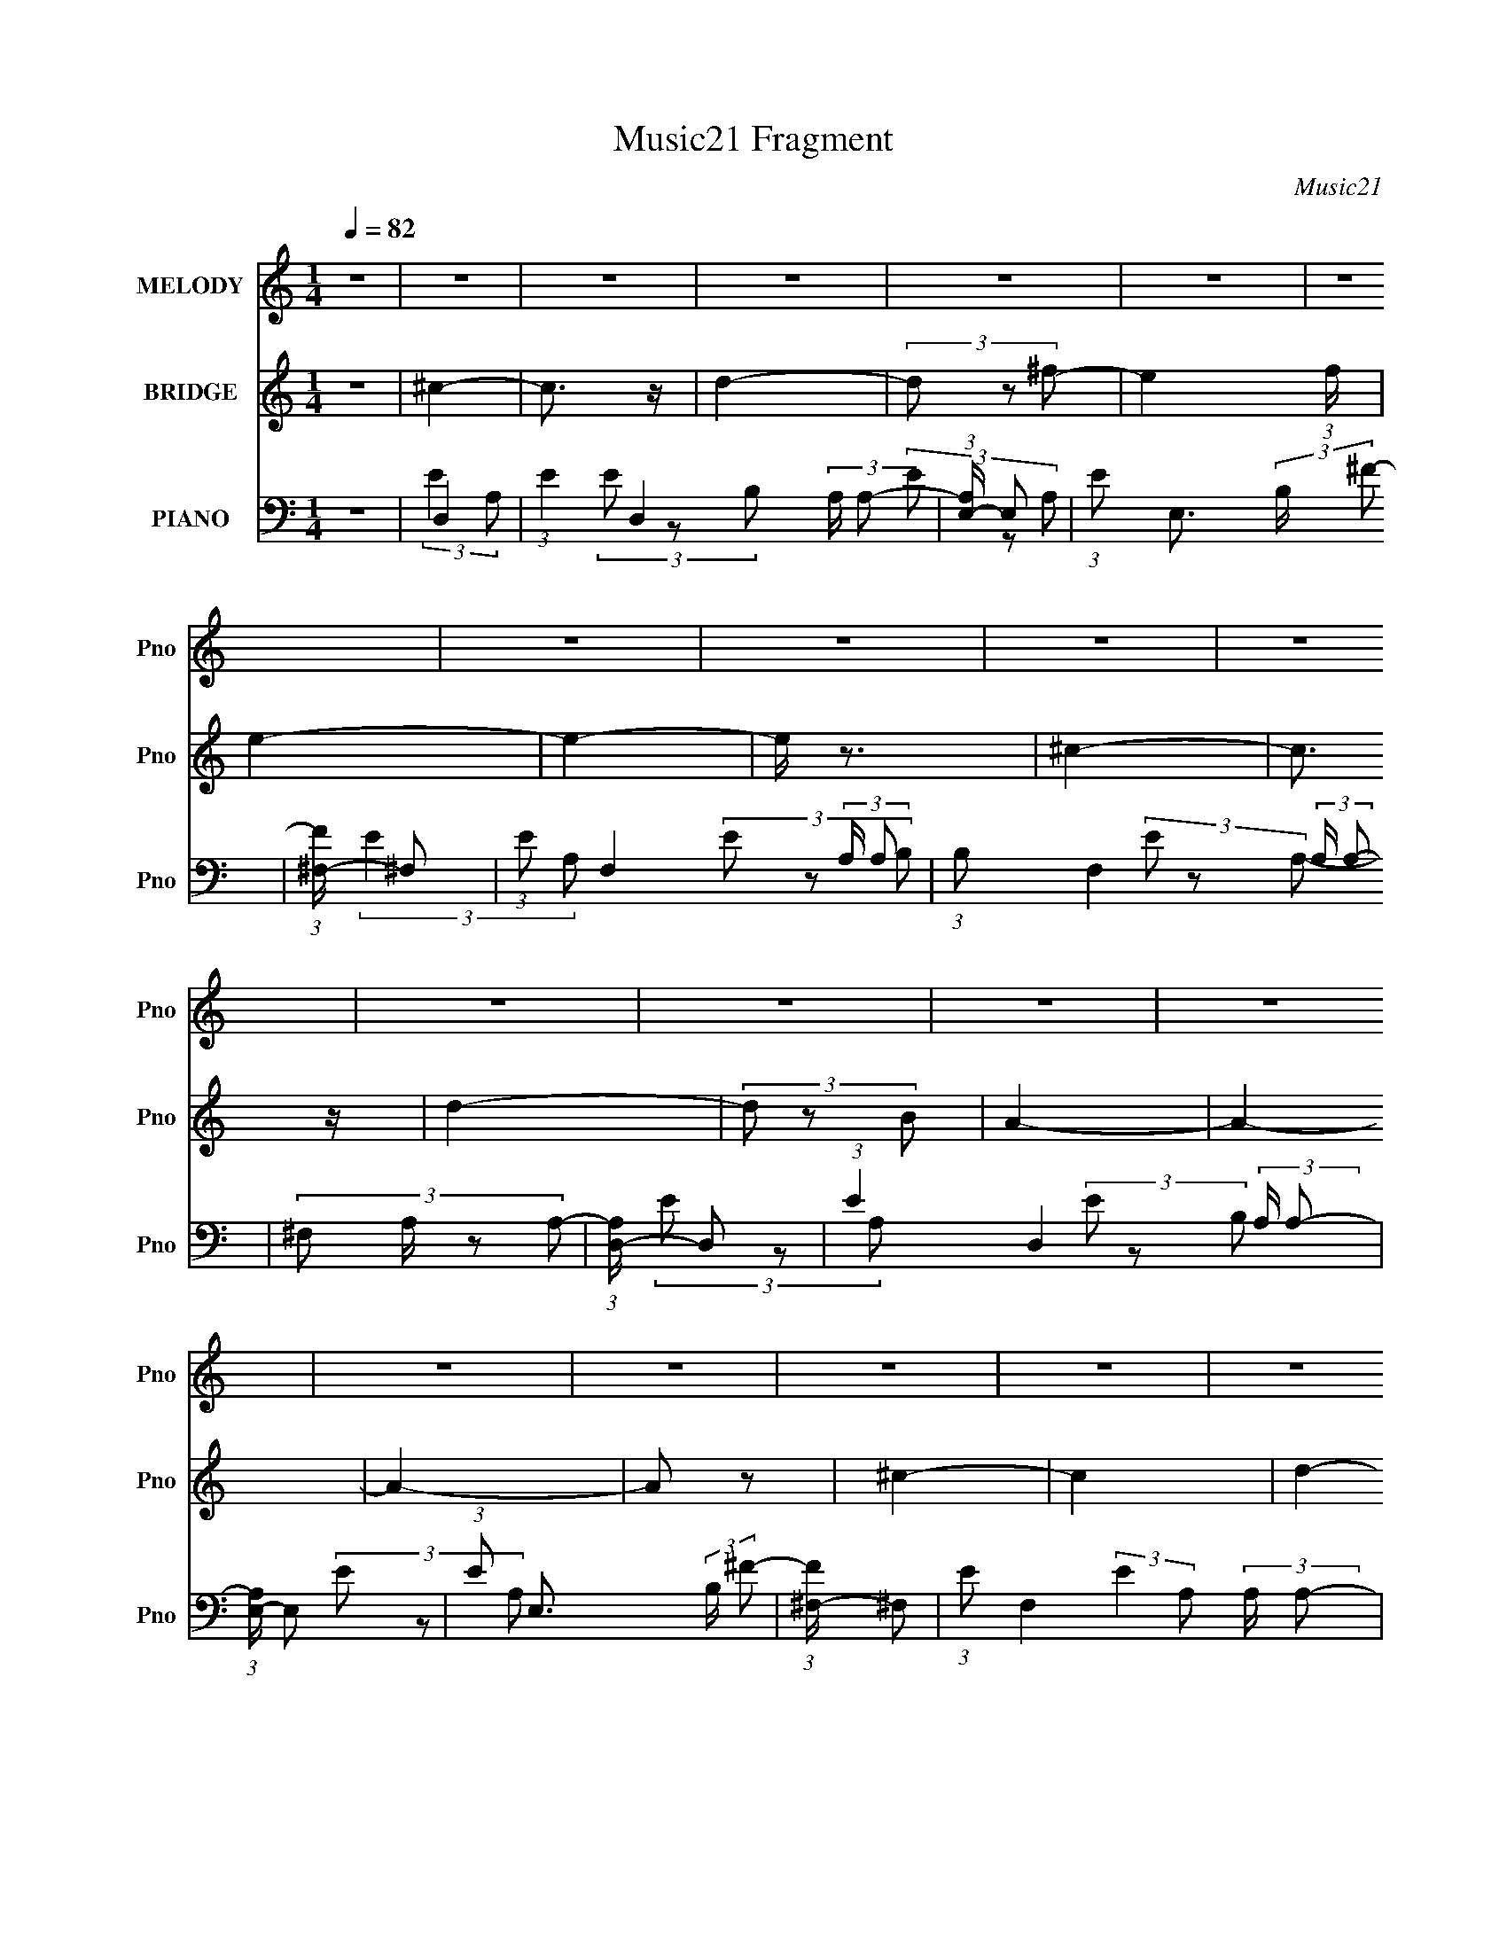 X:1
T:Music21 Fragment
C:Music21
%%score 1 2 ( 3 4 5 6 )
L:1/8
Q:1/4=82
M:1/4
I:linebreak $
K:none
V:1 treble nm="MELODY" snm="Pno"
V:2 treble nm="BRIDGE" snm="Pno"
L:1/4
V:3 bass nm="PIANO" snm="Pno"
V:4 bass 
V:5 bass 
L:1/4
V:6 bass 
L:1/4
V:1
 z2 | z2 | z2 | z2 | z2 | z2 | z2 | z2 | z2 | z2 | z2 | z2 | z2 | z2 | z2 | z2 | z2 | z2 | z2 | %19
 z2 | z2 | z2 | z2 | z2 | z2 | z2 | z2 | z2 | z2 | z2 | z2 | z2 | z2 | (3A z A | (3:2:2A2 A | B2 | %36
 (3^c z c- | c2- | c2 | z2 | (3^c z e | (3^f z f | (3^f z ^g | ^f z | (3e z ^c- | c2- | c2- | %47
 (3:2:2c/ z z | (3:2:2z2 A | (3A z A | (3A z A | B2 | (3^c z c- | c2- | c2- | c2- | %56
 (3:2:4^c c/ z B- | (3A2 B/ A | (3A z A- | ^G2 (3:2:1A/ | (3A z ^F- | F2- | F2 | z2 | (3^c z e- | %65
 (3:2:4^f e/ z f | (3^f z f | ^g z | (3e z ^c- | c2- | c2- | (6:5:2c z2 | (3^c z B- | %73
 (3:2:4A B/ z A | (3A z A | B3/2 z/ |[Q:1/4=83] (3^c z c- | c2- | c2- | (3:2:2c2 z | (3^c z e | %81
[Q:1/4=82] ^f3/2 z/ | (3^f z f | ^g3/2 z/ | e z | ^c3/2 z/ | (3e z ^f- | f2- | (3:2:4^c f/ z B | %89
 (3A z A | (3A z A | (3^G z G | (3A z ^G | ^F2- |[Q:1/4=81] F2- | F3/2 z/ | z2 | z2 | z2 | z2 | %100
[Q:1/4=82] z2 | z2 | z2 | z2 | z2 | z2 | z2 | z2 | z2 | z2 | z2 | z2 | z2 | z2 | z2 | z2 | z2 | %117
 z2 | z2 | z2 | z2 | z2 | z2 | z2 | z2 | z2 | z2 | z2 | z2 | (3A z A | (3:2:2A2 A | B2 | %132
 (3^c z c- | c2- | (12:11:2c2 z/4 | z2 | (3:2:2z2 A | (3^f z f |[Q:1/4=82] (3^f z ^g | ^f z | %140
 (3e z ^c- | c2- | c2- | (3:2:2c/ z z | (3:2:2z2 A | (3A z A | (3A z A | B2 | (3^c z c- | c2- | %150
 c2- | c2- | (3:2:4^c c/ z B- |[Q:1/4=82] (3A2 B/ A | (3A z A- | ^G2 (3:2:1A/ | (3A z ^F- | F2- | %158
 F2 | z2 | (3^c z e- | (3:2:4^f e/ z f | (3^f z f | ^g z | (3e z ^c- | c2- | c2- | (6:5:2c z2 | %168
 (3^c z B- | (3:2:4A B/ z A | (3A z A | B3/2 z/ | (3^c z c- | c2- | c2- | (3:2:2c2 z | (3^c z e | %177
 ^f3/2 z/ | (3^f z f | ^g3/2 z/ | e z | ^c3/2 z/ | (3e z ^f- | f2- | (3:2:4^c f/ z B | (3A z A | %186
 (3A z A | (3^G z G | (3A z ^G | ^F2- | F2- | F3/2 z/ | (3^c z e- | (3:2:4^f e/ z f | (3^f z f | %195
 ^g z | (3e z ^c- | c2- | c2- | (6:5:2c z2 | (3^c z B- | (3:2:4A B/ z A | (3A z A | B3/2 z/ | %204
 (3^c z c- | c2- | c2- | (3:2:2c2 z | (3^c z e | ^f3/2 z/ | (3^f z f | ^g3/2 z/ | e z | ^c3/2 z/ | %214
 (3e z ^f- | f2- | (3:2:4^c f/ z B | (3A z A | (3A z A | (3^G z G | (3A z ^G | ^F2- | F2- | %223
 F3/2 z/ | z2 | z2 | z2 | z2 | z2 | z2 | z2 | z2 | z2 | z2 | z2 | z2 | z2 | z2 | z2 | z2 | z2 | %241
 z2 | z2 | z2 | z2 | z2 | z2 | z2 | z2 | z2 | z2 | z2 | z2 | z2 | z2 | z2 | z2 | ^c2- | c3/2 z/ | %259
 B3/2 z/ | (3B z ^c- | c2- | c2- | c2- | (3:2:4A c/ z B- | ^c2- (3:2:1B/ | c3/2 z/ | B2- | %268
 (3:2:1B B/ (3:2:2z A- | A2- | A2- | A2- | (3:2:2A2 z | ^c2 | (3z ^c z | B3/2 z/ | e2 | ^c2- | %278
 c2- | c z | (3A z B | ^c2 | z2 | B3/2 z/ | ^c2 | ^F2- | F2- | F z | z2 | z/ (3A z/4 A | %290
 z/ A/A/ z/ | B2 | (3^c z c- | c2- | c2- | (3:2:2c z2 | (3^c z B- | (3:2:2B/ z/4 AA/- | %298
 A/ (3:2:2z/4 A/-(3:2:2A/ z | A^G- | G z/ A/- | A2- | ^F2- (3:2:1A/4 | F2- | F2- | F2- | F2- | %307
 F2- | F2 |] %309
V:2
 z | ^c- | c3/4 z/4 | d- | (3d/ z/ ^f/- | e- (3:2:1f/4 | e- | e- | e/4 z3/4 | ^c- | c3/4 z/4 | d- | %12
 (3d/ z/ B/ | A- | A- | A- | A/ z/ | ^c- | c | d- | d/ (3:2:2z/4 ^f/- | e- (3:2:1f/4 | e- | e- | %24
 e (3:2:1^c/ | ^c- | c | d- | d3/4 (3:2:1B/- | A- (3:2:1B/4 | A- | A- | A | z | z | z | z | z | z | %39
 z | z | z | z | z | z | z | z | z | z | z | z | z | z | z | z | z | z | z | z | z | z | z | z | %63
 z | z | z | z | z | z | z | z | z | z | z | z | z |[Q:1/4=83] z | z | z | z | z |[Q:1/4=82] z | %82
 z | z | z | z | z | z | z | z | z | z | z | z |[Q:1/4=81] z | z | z | ^c- | c3/4 z/4 | d- | %100
[Q:1/4=82] (3d/ z/ ^f/- | e- (3:2:1f/4 | e- | e- | e/4 z3/4 | ^c- | c3/4 z/4 | d- | (3d/ z/ B/ | %109
 A- | A- | A- | A/ z/ | ^c- | c | d- | d/ (3:2:2z/4 ^f/- | e- (3:2:1f/4 | e- | e- | e (3:2:1^c/ | %121
 ^c- | c | d- | d3/4 (3:2:1B/- | A- (3:2:1B/4 | A- | A- | A | z | z | z | z | z | z | z | z | z | %138
[Q:1/4=82] z | z | z | z | z | z | z | z | z | z | z | z | z | z | z |[Q:1/4=82] z | z | z | z | %157
 z | z | z | z | z | z | z | z | z | z | z | z | z | z | z | z | z | z | z | z | z | z | z | z | %181
 z | z | z | z | z | z | z | z | z | z | z | z | z | z | z | z | z | z | z | z | z | z | z | z | %205
 z | z | z | z | z | z | z | z | z | z | z | z | z | z | z | z | z | z | z | z | ^c- | c3/4 z/4 | %227
 d- | (3d/ z/ ^f/- | e- (3:2:1f/4 | e- | e- | e/4 z3/4 | ^c- | c3/4 z/4 | d- | (3d/ z/ B/ | A- | %238
 A- | A- | A/ z/ | ^c- | c | d- | d/ (3:2:2z/4 ^f/- | e- (3:2:1f/4 | e- | e- | e (3:2:1^c/ | ^c- | %250
 c | d- | d3/4 (3:2:1B/- | A- (3:2:1B/4 | A- | A- | A |] %257
V:3
 z2 | D,2- | (3:2:1E2 D,2 (3:2:2A,/ A,- | (3:2:1[A,E,-]/ E,5/3- | (3:2:1E E,3/2 (3:2:2B,/ ^F- | %5
 (3:2:1[F^F,-]/ ^F,5/3- | (3:2:1E F,2- (3:2:2A,/ A,- | (3:2:1B, F,2 (3:2:2A,/ A,- | %8
 (3:2:4^F, A,/ z A,- | (3:2:1[A,D,-]/ D,5/3- | (3:2:1E2 D,2 (3:2:2A,/ A,- | (3:2:1[A,E,-]/ E,5/3- | %12
 (3:2:1E E,3/2 (3:2:2B,/ ^F- | (3:2:1[F^F,-]/ ^F,5/3- | (3:2:1E F,2- (3:2:2A,/ A,- | %15
 (3:2:1A F,2- (3:2:2A,/ ^F- | (3:2:1^C F,3/2 (3:2:2F/ E- | (3:2:1[ED,-] D,4/3- | %18
 (3:2:1E2 D,2 (3:2:2A,/ A,- | (3:2:1[A,E,-]/ E,5/3- | (3:2:1E E,2 (3:2:2B,/ ^F- | %21
 (3:2:1[F^F,-]/ ^F,5/3- | (3:2:1E F,2- (3:2:2A,/ A,- | (3:2:1B, F,2- (3:2:2A,/ A,- | %24
 F,3/2 (3:2:2A,/ A,- | (3:2:1[A,D,-]/ D,5/3- | (3:2:1E2 D,2 (3:2:2A,/ A,- | (3:2:1[A,E,-]/ E,5/3- | %28
 (3:2:1E E,3/2 (3:2:2B,/ ^F- | (3:2:1[F^F,,-]/ ^F,,5/3- | (3:2:1^C F,,2- (3:2:2F,/ E- | %31
 ^F2- F,,2- (6:5:1E | F2 F,,/ | A,,2- | (3:2:1[A,,E] [EE,]4/3 | (3:2:1[CE,,-]/ E,,5/3- | %36
 B,2 E,,/ (3:2:1E,2 | ^F,,2- | (3:2:1^F2 F,,2- (3:2:2F,2 A,- | %39
 (3:2:1[A,^C-] [^CF,,]4/3- F,,2/3- F,,/ | B,3/2 C/ (6:5:1F, z/ | D,2 | (12:7:1[A,^F]4 | %43
 (3:2:1[DE,,-]/ E,,5/3- | B,2 E,,/ (3:2:1B,, | ^F,,2- | (6:5:1[F,A,] [A,F,,-]7/6 F,,17/6- F,,/ | %47
 ^C2- (3:2:1F,2 | C2 | A,,2- | [A,,E] [EE,] (3:2:1E,/ | (3:2:1[CE,,-] E,,4/3- | %52
 (3:2:1[E,,B,] [B,B,,]4/3 | (3:2:1[G,^F,,-]/ ^F,,5/3- | (3:2:1[F,^C] [^CF,,-]4/3 F,,8/3- F,,/ | %55
 (6:5:1[F,B,] B,7/6 | (3:2:1[F,A,]/ A,5/3 | (3:2:1[CD,,-]/ D,,5/3- | (3:2:1[D,,A,] [A,A,,]4/3 | %59
 (3:2:1[F,E,,-]/ E,,5/3- | B,2 E,,/ (6:5:1B,, | ^F,,2- | (6:5:1[F,A,] [A,F,,-]7/6 F,,17/6- F,,/ | %63
 (3:2:1[F,B,] B,4/3 | (3:2:2^C2 B,- | D,,2- (3:2:1B,/ | [D,,D-] [D-A,,] (12:7:1A,,16/7 | %67
 (3:2:1[DE,,-] [E,,-A,]4/3 | [E^G]2- E,,/ (6:5:1B,, | [EG^F,,-]/ ^F,,3/2- | %70
 (6:5:1[F,A,-] [A,F,,]7/6- F,,17/6- F,,/ | [A,B,] [B,C] C2 (3:2:1F, | (3:2:1[F,A,]/ A,5/3 | D,,2- | %74
 [D^F]3/2 D,,/ (6:5:1A,, z/ | E,,2 |[Q:1/4=83] E G (3:2:1B,, z | ^F,,2- | %78
 (3:2:1[A,B,]2 F,,2- (12:11:2F,2 ^C- | ^F,2 F,,2- C2- | (3:2:4B, F,, C/ z (3:2:1A,- | %81
[Q:1/4=82] (3:2:1[A,D,,-]/ D,,5/3- | (3:2:1[D,,A,] [A,A,,]4/3 A,,2/3 | (3:2:1[F,E,,-]/ E,,5/3- | %84
 B,3/2 E,,/ (6:5:1B,, z/ | A,,2- | [A,,E]/ [EA,] A, | (3:2:1[C^F,,-]/ ^F,,5/3- | %88
 (3:2:4^C2 F,, F,/ A,- | (6:5:1[A,D,,^F] [D,,^F]7/6 | D3/2 (3:2:1A,,2 z/ | E,,2- | %92
 [^G,B,]2 E,,/ (6:5:1B,, | ^F,,2- |[Q:1/4=81] [F,,A,]6 (3:2:1F, | ^C2- F,2- | C2 F,2- | %97
 (3:2:1[F,D,-]/ D,5/3- | (3:2:1E2 D,2 (3:2:2A,/ A,- | (3:2:1[A,E,-]/ E,5/3- | %100
[Q:1/4=82] (3:2:1E E,3/2 (3:2:2B,/ ^F- | (3:2:1[F^F,-]/ ^F,5/3- | (3:2:1E F,2- (3:2:2A,/ A,- | %103
 (3:2:1B, F,2 (3:2:2A,/ A,- | (3:2:4^F, A,/ z A,- | (3:2:1[A,D,-]/ D,5/3- | %106
 (3:2:1E2 D,2 (3:2:2A,/ A,- | (3:2:1[A,E,-]/ E,5/3- | (3:2:1E E,3/2 (3:2:2B,/ ^F- | %109
 (3:2:1[F^F,-]/ ^F,5/3- | (3:2:1E F,2- (3:2:2A,/ A,- | (3:2:1A F,2- (3:2:2A,/ ^F- | %112
 (3:2:1^C F,3/2 (3:2:2F/ E- | (3:2:1[ED,-] D,4/3- | (3:2:1E2 D,2 (3:2:2A,/ A,- | %115
 (3:2:1[A,E,-]/ E,5/3- | (3:2:1E E,2 (3:2:2B,/ ^F- | (3:2:1[F^F,-]/ ^F,5/3- | %118
 (3:2:1E F,2- (3:2:2A,/ A,- | (3:2:1B, F,2- (3:2:2A,/ A,- | F,3/2 (3:2:2A,/ A,- | %121
 (3:2:1[A,D,-]/ D,5/3- | (3:2:1E2 D,2 (3:2:2A,/ A,- | (3:2:1[A,E,-]/ E,5/3- | %124
 (3:2:1E E,3/2 (3:2:2B,/ ^F- | (3:2:1[F^F,,-]/ ^F,,5/3- | (3:2:1^C F,,2- (3:2:2F,/ E- | %127
 ^F2- F,,2- (6:5:1E | F2 F,,/ | A,,2- | (3:2:1[A,,E] [EE,]4/3 | (3:2:1[CE,,-]/ E,,5/3- | %132
 B,2 E,,/ (3:2:1E,2 | ^F,,2- | (3:2:1^F2 F,,2- (3:2:2F,2 A,- | %135
 (3:2:1[A,^C-] [^CF,,]4/3- F,,2/3- F,,/ | B,3/2 C/ (6:5:1F, z/ | D,2 |[Q:1/4=82] (12:7:1[A,^F]4 | %139
 (3:2:1[DE,,-]/ E,,5/3- | B,2 E,,/ (3:2:1B,, | ^F,,2- | (6:5:1[F,A,] [A,F,,-]7/6 F,,17/6- F,,/ | %143
 ^C2- (3:2:1F,2 | C2 | A,,2- | [A,,E] [EE,] (3:2:1E,/ | (3:2:1[CE,,-] E,,4/3- | %148
 (3:2:1[E,,B,] [B,B,,]4/3 | (3:2:1[G,^F,,-]/ ^F,,5/3- | (3:2:1[F,^C] [^CF,,-]4/3 F,,8/3- F,,/ | %151
 (6:5:1[F,B,] B,7/6 | (3:2:1[F,A,]/ A,5/3 |[Q:1/4=82] (3:2:1[CD,,-]/ D,,5/3- | %154
 (3:2:1[D,,A,] [A,A,,]4/3 | (3:2:1[F,E,,-]/ E,,5/3- | B,2 E,,/ (6:5:1B,, | ^F,,2- | %158
 (6:5:1[F,A,] [A,F,,-]7/6 F,,17/6- F,,/ | (3:2:1[F,B,] B,4/3 | (3:2:2^C2 B,- | D,,2- (3:2:1B,/ | %162
 [D,,D-] [D-A,,] (12:7:1A,,16/7 | (3:2:1[DE,,-] [E,,-A,]4/3 | [E^G]2- E,,/ (6:5:1B,, | %165
 [EG^F,,-]/ ^F,,3/2- | (6:5:1[F,A,-] [A,F,,]7/6- F,,17/6- F,,/ | [A,B,] [B,C] C2 (3:2:1F, | %168
 (3:2:1[F,A,]/ A,5/3 | D,,2- | [D^F]3/2 D,,/ (6:5:1A,, z/ | E,,2 | E G (3:2:1B,, z | ^F,,2- | %174
 (3:2:1[A,B,]2 F,,2- (12:11:2F,2 ^C- | ^F,2 F,,2- C2- | (3:2:4B, F,, C/ z (3:2:1A,- | %177
 (3:2:1[A,D,,-]/ D,,5/3- | (3:2:1[D,,A,] [A,A,,]4/3 A,,2/3 | (3:2:1[F,E,,-]/ E,,5/3- | %180
 B,3/2 E,,/ (6:5:1B,, z/ | A,,2- | [A,,E]/ [EA,] A, | (3:2:1[C^F,,-]/ ^F,,5/3- | %184
 (3:2:4^C2 F,, F,/ A,- | (6:5:1[A,D,,^F] [D,,^F]7/6 | D3/2 (3:2:1A,,2 z/ | E,,2- | %188
 [^G,B,]2 E,,/ (6:5:1B,, | ^F,,2- | [F,,A,]4 (3:2:1F, | ^C2 F,2- | (3^C2 F,/ B,- | %193
 (3:2:1[B,D,,-]/ D,,5/3- | [D,,D-] [D-A,,] (12:7:1A,,16/7 | (3:2:1[DE,,-] [E,,-A,]4/3 | %196
 [E^G]2- E,,/ (6:5:1B,, | [EG^F,,-]/ ^F,,3/2- | (6:5:1[F,A,-] [A,F,,]7/6- F,,17/6- F,,/ | %199
 [A,B,] [B,C] C2 (3:2:1F, | (3:2:1[F,A,]/ A,5/3 | D,,2- | [D^F]3/2 D,,/ (6:5:1A,, z/ | E,,2 | %204
 E G (3:2:1B,, z | ^F,,2- | (3:2:1[A,B,]2 F,,2- (12:11:2F,2 ^C- | ^F,2 F,,2- C2- | %208
 (3:2:4B, F,, C/ z (3:2:1A,- | (3:2:1[A,D,,-]/ D,,5/3- | (3:2:1[D,,A,] [A,A,,]4/3 A,,2/3 | %211
 (3:2:1[F,E,,-]/ E,,5/3- | B,3/2 E,,/ (6:5:1B,, z/ | A,,2- | [A,,E]/ [EA,] A, | %215
 (3:2:1[C^F,,-]/ ^F,,5/3- | (3:2:4^C2 F,, F,/ A,- | (6:5:1[A,D,,^F] [D,,^F]7/6 | %218
 D3/2 (3:2:1A,,2 z/ | E,,2- | [^G,B,]2 E,,/ (6:5:1B,, | ^F,,2- | [F,,B,]6 (3:2:1F, | %223
 (3:2:1[F,^C] ^C5/6 z/ | (12:7:1[F,^F]4 | (3:2:1[CD,-]/ D,5/3- | (3:2:1E2 D,2 (3:2:2A,/ A,- | %227
 (3:2:1[A,E,-]/ E,5/3- | (3:2:1E E,3/2 (3:2:2B,/ ^F- | (3:2:1[F^F,-]/ ^F,5/3- | %230
 (3:2:1E F,2- (3:2:2A,/ A,- | (3:2:1B, F,2 (3:2:2A,/ A,- | (3:2:4^F, A,/ z A,- | %233
 (3:2:1[A,D,-]/ D,5/3- | (3:2:1E2 D,2 (3:2:2A,/ A,- | (3:2:1[A,E,-]/ E,5/3- | %236
 (3:2:1E E,3/2 (3:2:2B,/ ^F- | (3:2:1[F^F,-]/ ^F,5/3- | (3:2:1E F,2- (3:2:2A,/ A,- | %239
 (3:2:1A F,2- (3:2:2A,/ ^F- | (3:2:1^C F,3/2 (3:2:2F/ E- | (3:2:1[ED,-] D,4/3- | %242
 (3:2:1E2 D,2 (3:2:2A,/ A,- | (3:2:1[A,E,-]/ E,5/3- | (3:2:1E E,2 (3:2:2B,/ ^F- | %245
 (3:2:1[F^F,-]/ ^F,5/3- | (3:2:1E F,2- (3:2:2A,/ A,- | (3:2:1B, F,2- (3:2:2A,/ A,- | %248
 F,3/2 (3:2:2A,/ A,- | (3:2:1[A,D,-]/ D,5/3- | (3:2:1E2 D,2 (3:2:2A,/ A,- | (3:2:1[A,E,-]/ E,5/3- | %252
 (3:2:1E E,3/2 (3:2:2B,/ ^F- | (3:2:1[F^F,,-]/ ^F,,5/3- | (3:2:1^C F,,2- (3:2:2F,/ E- | %255
 ^F2- F,,2- (6:5:1E | F2 F,,/ | D,2- | (3:2:1E2 D,2 (3:2:2A,/ A,- | (3:2:1[A,E,-]/ E,5/3- | %260
 (3:2:1E E,3/2 (3:2:2B,/ ^F- | (3:2:1[F^F,-]/ ^F,5/3- | (3:2:1E F,2- (3:2:2A,/ A,- | %263
 (3:2:1B, F,2 (3:2:2A,/ A,- | (3:2:4^F, A,/ z A,- | (3:2:1[A,D,-]/ D,5/3- | %266
 (3:2:1E2 D,2 (3:2:2A,/ A,- | (3:2:1[A,E,-]/ E,5/3- | (3:2:1E E,3/2 (3:2:2B,/ ^F- | %269
 (3:2:1[F^F,-]/ ^F,5/3- | (3:2:1E F,2- (3:2:2A,/ A,- | (3:2:1A F,2- (3:2:2A,/ ^F- | %272
 (3:2:1^C F,3/2 (3:2:2F/ E- | (3:2:1[ED,-] D,4/3- | (3:2:1E2 D,2 (3:2:2A,/ A,- | %275
 (3:2:1[A,E,-]/ E,5/3- | (3:2:1E E,2 (3:2:2B,/ ^F- | (3:2:1[F^F,-]/ ^F,5/3- | %278
 (3:2:1E F,2- (3:2:2A,/ A,- | (3:2:1B, F,2- (3:2:2A,/ A,- | F,3/2 (3:2:2A,/ A,- | %281
 (3:2:1[A,D,-]/ D,5/3- | (3:2:1E2 D,2 (3:2:2A,/ A,- | (3:2:1[A,E,-]/ E,5/3- | %284
 (3:2:1E E,3/2 (3:2:2B,/ ^F- | (3:2:1[F^F,,-]/ ^F,,5/3- | (3:2:1^C F,,2- (3:2:2F,/ E- | %287
 ^F2- F,,2- (6:5:1E | F2 F,,/ | A,,2- | [A,,E]3/2 [EE,]/ (12:11:1E,16/11 | (3:2:1[CE,]/ E,5/3 | %292
 [E^G]2 (3:2:1B,/ | ^F,,2- | (12:7:2[F,,A,]8 F, | ^C2- F,2- | C2 (3:2:1F,/ | z/ D,,3/2- | %298
 D,,2 A,,2- (3:2:1A,2- | [A,,^F] (3:2:2[^FA,]/ (4:3:1A,10/7 | [E,,-B,,]2 E,,/ | B,2- | %302
 B,/ ^F,,3/2- | F,,2- F,2- (3:2:1A,2- | (96:95:1[F,,B,]16 F,31/2 (3:2:1A, | C2- (3:2:1^F2- | %306
 C2- F2- A- | C2- F2- A2- | C2- F2- A2- | C2- F2- A2- | C2- F2- A2- | %311
 (12:11:2C2 F2 A3/2 (3:2:1z/4 |] %312
V:4
 x2 | (3:2:2E2 A,- | x13/3 | (3E z B,- | x19/6 | (3E z A,- | x11/3 | x11/3 | x7/3 | (3:2:2E2 A,- | %10
 x13/3 | (3E z B,- | x19/6 | (3E z A,- | x11/3 | x11/3 | x19/6 | (3E z A,- | x13/3 | (3E z B,- | %20
 x11/3 | (3E z A,- | x11/3 | x11/3 | x5/2 | (3:2:2E2 A,- | x13/3 | (3E z B,- | x19/6 | (3E z ^F,- | %30
 x11/3 | x29/6 | x5/2 | (3:2:2z2 E,- | (3:2:2z2 ^C- | (3:2:2z2 E,- | x23/6 | (3:2:2z2 ^F,- | %38
 x16/3 | (3:2:2z2 ^F,- x7/6 | x10/3 | (3:2:2z2 A,- | (3:2:2z2 D- x/3 | (3:2:2z2 B,,- | x19/6 | %45
 (3:2:2z2 ^F,- | (3:2:2z2 ^F,- x10/3 | x10/3 | x2 | (3:2:2z2 E,- | (3:2:2z2 ^C- x/3 | %51
 (3:2:2z2 B,,- | (3:2:2z2 ^G,- | (3:2:2z2 ^F,- | (3:2:2z2 ^F,- x19/6 | (3:2:2z2 ^F,- | %56
 (3:2:2z2 ^C- | (3:2:2z2 A,,- | (3:2:2z2 ^F,- | (3:2:2z2 B,,- | x10/3 | (3:2:2z2 ^F,- | %62
 (3:2:2z2 ^F,- x10/3 | (3:2:2z2 ^F, | x2 | (3:2:2z2 A,,- x/3 | ^F2 x4/3 | (3:2:2z2 B,,- | x10/3 | %69
 (3:2:2z2 ^F,- | ^C2- x10/3 | (3:2:2z2 ^F,- x8/3 | (3:2:2z2 B, | [A,D^F]3/2 z/ | x10/3 | %75
 [B,E]3/2 z/ | x11/3 | [A,^C]2 | x35/6 | x6 | x3 | (3:2:2z2 A,,- | (3:2:2z2 ^F,- x2/3 | %83
 (3:2:2z2 B,,- | x10/3 | (3:2:2z2 A,- | (3:2:2z2 ^C- x/ | [A,^C]3/2 z/ | x3 | D3/2 z/ | x10/3 | %91
 (3[B,E^G] z B,,- | x10/3 | (3:2:2z2 ^F,- | (3:2:2z2 ^F,- x14/3 | x4 | x4 | (3:2:2E2 A,- | x13/3 | %99
 (3E z B,- | x19/6 | (3E z A,- | x11/3 | x11/3 | x7/3 | (3:2:2E2 A,- | x13/3 | (3E z B,- | x19/6 | %109
 (3E z A,- | x11/3 | x11/3 | x19/6 | (3E z A,- | x13/3 | (3E z B,- | x11/3 | (3E z A,- | x11/3 | %119
 x11/3 | x5/2 | (3:2:2E2 A,- | x13/3 | (3E z B,- | x19/6 | (3E z ^F,- | x11/3 | x29/6 | x5/2 | %129
 (3:2:2z2 E,- | (3:2:2z2 ^C- | (3:2:2z2 E,- | x23/6 | (3:2:2z2 ^F,- | x16/3 | (3:2:2z2 ^F,- x7/6 | %136
 x10/3 | (3:2:2z2 A,- | (3:2:2z2 D- x/3 | (3:2:2z2 B,,- | x19/6 | (3:2:2z2 ^F,- | %142
 (3:2:2z2 ^F,- x10/3 | x10/3 | x2 | (3:2:2z2 E,- | (3:2:2z2 ^C- x/3 | (3:2:2z2 B,,- | %148
 (3:2:2z2 ^G,- | (3:2:2z2 ^F,- | (3:2:2z2 ^F,- x19/6 | (3:2:2z2 ^F,- | (3:2:2z2 ^C- | %153
 (3:2:2z2 A,,- | (3:2:2z2 ^F,- | (3:2:2z2 B,,- | x10/3 | (3:2:2z2 ^F,- | (3:2:2z2 ^F,- x10/3 | %159
 (3:2:2z2 ^F, | x2 | (3:2:2z2 A,,- x/3 | ^F2 x4/3 | (3:2:2z2 B,,- | x10/3 | (3:2:2z2 ^F,- | %166
 ^C2- x10/3 | (3:2:2z2 ^F,- x8/3 | (3:2:2z2 B, | [A,D^F]3/2 z/ | x10/3 | [B,E]3/2 z/ | x11/3 | %173
 [A,^C]2 | x35/6 | x6 | x3 | (3:2:2z2 A,,- | (3:2:2z2 ^F,- x2/3 | (3:2:2z2 B,,- | x10/3 | %181
 (3:2:2z2 A,- | (3:2:2z2 ^C- x/ | [A,^C]3/2 z/ | x3 | D3/2 z/ | x10/3 | (3[B,E^G] z B,,- | x10/3 | %189
 (3:2:2z2 ^F,- | (3:2:2z2 ^F,- x8/3 | x4 | x7/3 | (3:2:2z2 A,,- | ^F2 x4/3 | (3:2:2z2 B,,- | %196
 x10/3 | (3:2:2z2 ^F,- | ^C2- x10/3 | (3:2:2z2 ^F,- x8/3 | (3:2:2z2 B, | [A,D^F]3/2 z/ | x10/3 | %203
 [B,E]3/2 z/ | x11/3 | [A,^C]2 | x35/6 | x6 | x3 | (3:2:2z2 A,,- | (3:2:2z2 ^F,- x2/3 | %211
 (3:2:2z2 B,,- | x10/3 | (3:2:2z2 A,- | (3:2:2z2 ^C- x/ | [A,^C]3/2 z/ | x3 | D3/2 z/ | x10/3 | %219
 (3[B,E^G] z B,,- | x10/3 | (3:2:2z2 ^F,- | (3:2:2z2 ^F,- x14/3 | (3:2:2z2 ^F,- | %224
 (3:2:2z2 ^C- x/3 | (3:2:2E2 A,- | x13/3 | (3E z B,- | x19/6 | (3E z A,- | x11/3 | x11/3 | x7/3 | %233
 (3:2:2E2 A,- | x13/3 | (3E z B,- | x19/6 | (3E z A,- | x11/3 | x11/3 | x19/6 | (3E z A,- | x13/3 | %243
 (3E z B,- | x11/3 | (3E z A,- | x11/3 | x11/3 | x5/2 | (3:2:2E2 A,- | x13/3 | (3E z B,- | x19/6 | %253
 (3E z ^F,- | x11/3 | x29/6 | x5/2 | (3:2:2E2 A,- | x13/3 | (3E z B,- | x19/6 | (3E z A,- | x11/3 | %263
 x11/3 | x7/3 | (3:2:2E2 A,- | x13/3 | (3E z B,- | x19/6 | (3E z A,- | x11/3 | x11/3 | x19/6 | %273
 (3E z A,- | x13/3 | (3E z B,- | x11/3 | (3E z A,- | x11/3 | x11/3 | x5/2 | (3:2:2E2 A,- | x13/3 | %283
 (3E z B,- | x19/6 | (3E z ^F,- | x11/3 | x29/6 | x5/2 | (3:2:2z2 E,- | (3:2:2z2 ^C- x4/3 | %291
 (3:2:2z2 B,- | x7/3 | (3:2:2z2 ^F,- | (3:2:2z2 ^F,- x7/2 | x4 | x7/3 | z3/2 A,,/- | x16/3 | %299
 z E,,- x/6 | z3/2 B,/- x/ | x2 | z3/2 ^F,/- | x16/3 | (3:2:2z2 ^C- x30 | x10/3 | x5 | x6 | x6 | %309
 x6 | x6 | x31/6 |] %312
V:5
 x | x | x13/6 | x | x19/12 | x | x11/6 | x11/6 | x7/6 | x | x13/6 | x | x19/12 | x | x11/6 | %15
 x11/6 | x19/12 | x | x13/6 | x | x11/6 | x | x11/6 | x11/6 | x5/4 | x | x13/6 | x | x19/12 | x | %30
 x11/6 | x29/12 | x5/4 | x | x | x | x23/12 | x | x8/3 | x19/12 | x5/3 | x | x7/6 | x | x19/12 | %45
 x | x8/3 | x5/3 | x | x | x7/6 | x | x | x | x31/12 | x | x | x | x | x | x5/3 | x | x8/3 | x | %64
 x | x7/6 | (3:2:2z A,/- x2/3 | x | x5/3 | x | (3:2:2z ^F,/- x5/3 | x7/3 | x | (3:2:2z A,,/- | %74
 x5/3 | ^G- | x11/6 | (3:2:2z ^F,/- | x35/12 | x3 | x3/2 | x | x4/3 | x | x5/3 | x | x5/4 | %87
 (3:2:2z ^F,/- | x3/2 | (3:2:2z A,,/- | x5/3 | x | x5/3 | x | x10/3 | x2 | x2 | x | x13/6 | x | %100
 x19/12 | x | x11/6 | x11/6 | x7/6 | x | x13/6 | x | x19/12 | x | x11/6 | x11/6 | x19/12 | x | %114
 x13/6 | x | x11/6 | x | x11/6 | x11/6 | x5/4 | x | x13/6 | x | x19/12 | x | x11/6 | x29/12 | %128
 x5/4 | x | x | x | x23/12 | x | x8/3 | x19/12 | x5/3 | x | x7/6 | x | x19/12 | x | x8/3 | x5/3 | %144
 x | x | x7/6 | x | x | x | x31/12 | x | x | x | x | x | x5/3 | x | x8/3 | x | x | x7/6 | %162
 (3:2:2z A,/- x2/3 | x | x5/3 | x | (3:2:2z ^F,/- x5/3 | x7/3 | x | (3:2:2z A,,/- | x5/3 | ^G- | %172
 x11/6 | (3:2:2z ^F,/- | x35/12 | x3 | x3/2 | x | x4/3 | x | x5/3 | x | x5/4 | (3:2:2z ^F,/- | %184
 x3/2 | (3:2:2z A,,/- | x5/3 | x | x5/3 | x | x7/3 | x2 | x7/6 | x | (3:2:2z A,/- x2/3 | x | x5/3 | %197
 x | (3:2:2z ^F,/- x5/3 | x7/3 | x | (3:2:2z A,,/- | x5/3 | ^G- | x11/6 | (3:2:2z ^F,/- | x35/12 | %207
 x3 | x3/2 | x | x4/3 | x | x5/3 | x | x5/4 | (3:2:2z ^F,/- | x3/2 | (3:2:2z A,,/- | x5/3 | x | %220
 x5/3 | x | x10/3 | x | x7/6 | x | x13/6 | x | x19/12 | x | x11/6 | x11/6 | x7/6 | x | x13/6 | x | %236
 x19/12 | x | x11/6 | x11/6 | x19/12 | x | x13/6 | x | x11/6 | x | x11/6 | x11/6 | x5/4 | x | %250
 x13/6 | x | x19/12 | x | x11/6 | x29/12 | x5/4 | x | x13/6 | x | x19/12 | x | x11/6 | x11/6 | %264
 x7/6 | x | x13/6 | x | x19/12 | x | x11/6 | x11/6 | x19/12 | x | x13/6 | x | x11/6 | x | x11/6 | %279
 x11/6 | x5/4 | x | x13/6 | x | x19/12 | x | x11/6 | x29/12 | x5/4 | x | x5/3 | x | x7/6 | x | %294
 x11/4 | x2 | x7/6 | x | x8/3 | x13/12 | x5/4 | x | x | x8/3 | x16 | x5/3 | x5/2 | x3 | x3 | x3 | %310
 x3 | x31/12 |] %312
V:6
 x | x | x13/6 | x | x19/12 | x | x11/6 | x11/6 | x7/6 | x | x13/6 | x | x19/12 | x | x11/6 | %15
 x11/6 | x19/12 | x | x13/6 | x | x11/6 | x | x11/6 | x11/6 | x5/4 | x | x13/6 | x | x19/12 | x | %30
 x11/6 | x29/12 | x5/4 | x | x | x | x23/12 | x | x8/3 | x19/12 | x5/3 | x | x7/6 | x | x19/12 | %45
 x | x8/3 | x5/3 | x | x | x7/6 | x | x | x | x31/12 | x | x | x | x | x | x5/3 | x | x8/3 | x | %64
 x | x7/6 | x5/3 | x | x5/3 | x | x8/3 | x7/3 | x | x | x5/3 | (3:2:2z B,,/- | x11/6 | x | x35/12 | %79
 x3 | x3/2 | x | x4/3 | x | x5/3 | x | x5/4 | x | x3/2 | x | x5/3 | x | x5/3 | x | x10/3 | x2 | %96
 x2 | x | x13/6 | x | x19/12 | x | x11/6 | x11/6 | x7/6 | x | x13/6 | x | x19/12 | x | x11/6 | %111
 x11/6 | x19/12 | x | x13/6 | x | x11/6 | x | x11/6 | x11/6 | x5/4 | x | x13/6 | x | x19/12 | x | %126
 x11/6 | x29/12 | x5/4 | x | x | x | x23/12 | x | x8/3 | x19/12 | x5/3 | x | x7/6 | x | x19/12 | %141
 x | x8/3 | x5/3 | x | x | x7/6 | x | x | x | x31/12 | x | x | x | x | x | x5/3 | x | x8/3 | x | %160
 x | x7/6 | x5/3 | x | x5/3 | x | x8/3 | x7/3 | x | x | x5/3 | (3:2:2z B,,/- | x11/6 | x | x35/12 | %175
 x3 | x3/2 | x | x4/3 | x | x5/3 | x | x5/4 | x | x3/2 | x | x5/3 | x | x5/3 | x | x7/3 | x2 | %192
 x7/6 | x | x5/3 | x | x5/3 | x | x8/3 | x7/3 | x | x | x5/3 | (3:2:2z B,,/- | x11/6 | x | x35/12 | %207
 x3 | x3/2 | x | x4/3 | x | x5/3 | x | x5/4 | x | x3/2 | x | x5/3 | x | x5/3 | x | x10/3 | x | %224
 x7/6 | x | x13/6 | x | x19/12 | x | x11/6 | x11/6 | x7/6 | x | x13/6 | x | x19/12 | x | x11/6 | %239
 x11/6 | x19/12 | x | x13/6 | x | x11/6 | x | x11/6 | x11/6 | x5/4 | x | x13/6 | x | x19/12 | x | %254
 x11/6 | x29/12 | x5/4 | x | x13/6 | x | x19/12 | x | x11/6 | x11/6 | x7/6 | x | x13/6 | x | %268
 x19/12 | x | x11/6 | x11/6 | x19/12 | x | x13/6 | x | x11/6 | x | x11/6 | x11/6 | x5/4 | x | %282
 x13/6 | x | x19/12 | x | x11/6 | x29/12 | x5/4 | x | x5/3 | x | x7/6 | x | x11/4 | x2 | x7/6 | x | %298
 x8/3 | x13/12 | x5/4 | x | x | x8/3 | x16 | x5/3 | x5/2 | x3 | x3 | x3 | x3 | x31/12 |] %312
